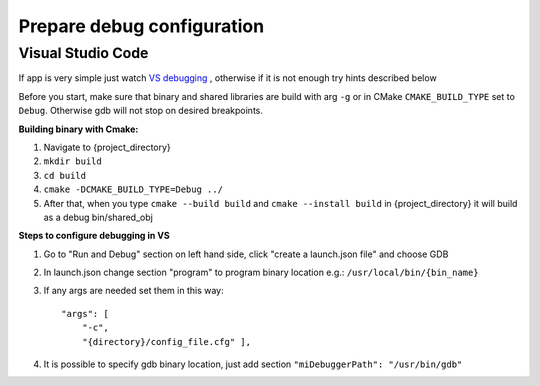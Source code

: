 Prepare debug configuration
===========================


Visual Studio Code
~~~~~~~~~~~~~~~~~~


If app is very simple just watch `VS debugging <https://www.youtube.com/watch?v=G9gnSGKYIg4>`_ 
, otherwise if it is not enough try hints described below

Before you start, make sure that binary and shared libraries are build with arg ``-g`` or in CMake ``CMAKE_BUILD_TYPE`` set to ``Debug``. Otherwise gdb will not stop on desired breakpoints.

**Building binary with Cmake:**

1. Navigate to {project_directory}
2. ``mkdir build``
3. ``cd build``
4. ``cmake -DCMAKE_BUILD_TYPE=Debug ../``
5. After that, when you type ``cmake --build build`` and ``cmake --install build`` in {project_directory} it will build as a debug bin/shared_obj  

**Steps to configure debugging in VS**

1. Go to "Run and Debug" section on left hand side, click "create a launch.json file" and choose GDB
2. In launch.json change section "program" to program binary location e.g.: ``/usr/local/bin/{bin_name}``
3. If any args are needed set them in this way::

    "args": [
        "-c", 
        "{directory}/config_file.cfg" ],

4. It is possible to specify gdb binary location, just add section ``"miDebuggerPath": "/usr/bin/gdb"``